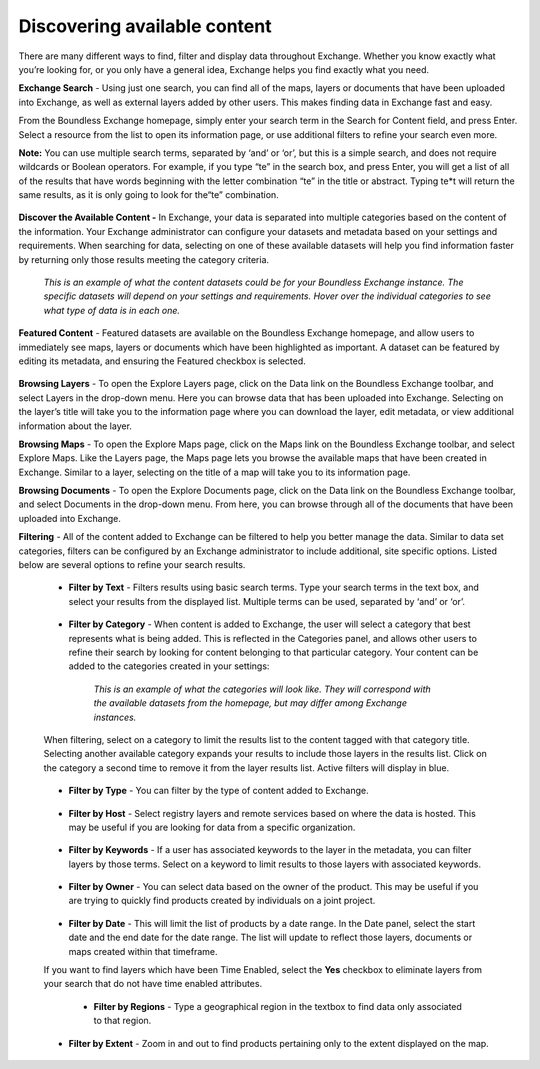 Discovering available content
=============================

There are many different ways to find, filter and display data throughout Exchange. Whether you know exactly what you’re looking for, or you only have a general idea, Exchange helps you find exactly what you need.

**Exchange Search** - Using just one search, you can find all of the maps, layers or documents that have been uploaded into Exchange, as well as external layers added by other users. This makes finding data in Exchange fast and easy.

From the Boundless Exchange homepage, simply enter your search term in the Search for Content field, and press Enter. Select a resource from the list to open its information page, or use additional filters to refine your search even more.

**Note:** You can use multiple search terms, separated by ‘and’ or ‘or’, but this is a simple search, and does not require wildcards or Boolean operators. For example, if you type “te” in the search box, and press Enter, you will get a list of all of the results that have words beginning with the letter combination “te” in the title or abstract. Typing te*t will return the same results, as it is only going to look for the“te” combination.

  .. figure:: img/content-search.png

**Discover the Available Content -** In Exchange, your data is separated into multiple categories based on the content of the information. Your Exchange administrator can configure your datasets and metadata based on your settings and requirements. When searching for data, selecting on one of these available datasets will help you find information faster by returning only those results meeting the category criteria.

  .. figure:: img/discover-content.png

  *This is an example of what the content datasets could be for your Boundless Exchange instance. The specific datasets will depend on your settings and requirements. Hover over the individual categories to see what type of data is in each one.*

**Featured Content** - Featured datasets are available on the Boundless Exchange homepage, and allow users to immediately see maps, layers or documents which have been highlighted as important. A dataset can be featured by editing its metadata, and ensuring the Featured checkbox is selected.

  .. figure:: img/featured-content.png

**Browsing Layers** - To open the Explore Layers page, click on the Data link on the Boundless Exchange toolbar, and select Layers in the drop-down menu. Here you can browse data that has been uploaded into Exchange. Selecting on the layer’s title will take you to the information page where you can download the layer, edit metadata, or view additional information about the layer.

**Browsing Maps** - To open the Explore Maps page, click on the Maps link on the Boundless Exchange toolbar, and select Explore Maps. Like the Layers page, the Maps page lets you browse the available maps that have been created in Exchange. Similar to a layer, selecting on the title of a map will take you to its information page.

**Browsing Documents** - To open the Explore Documents page, click on the Data link on the Boundless Exchange toolbar, and select Documents in the drop-down menu. From here, you can browse through all of the documents that have been uploaded into Exchange.

**Filtering** - All of the content added to Exchange can be filtered to help you better manage the data. Similar to data set categories, filters can be configured by an Exchange administrator to include additional, site specific options. Listed below are several options to refine your search results.

  * **Filter by Text** - Filters results using basic search terms. Type your search terms in the text box, and select your results from the displayed list. Multiple terms can be used, separated by ‘and’ or ‘or’.

   .. figure:: img/text-filter.png

  * **Filter by Category** - When content is added to Exchange, the user will select a category that best represents what is being added. This is reflected in the Categories panel, and allows other users to refine their search by looking for content belonging to that particular category. Your content can be added to the categories created in your settings:

   .. figure:: img/metadata-category.png

    *This is an example of what the categories will look like. They will correspond with the available datasets from the homepage, but may differ among Exchange instances.*

  When filtering, select on a category to limit the results list to the content tagged with that category title. Selecting another available category expands your results to include those layers in the results list. Click on the category a second time to remove it from the layer results list. Active filters will display in blue.

   .. figure:: img/category-filter-resize.png

  * **Filter by Type** - You can filter by the type of content added to Exchange.

   .. figure:: img/type-filter1.png

  * **Filter by Host** - Select registry layers and remote services based on where the data is hosted. This may be useful if you are looking for data from a specific organization.

   .. figure:: img/host-filter1.png

  * **Filter by Keywords** - If a user has associated keywords to the layer in the metadata, you can filter layers by those terms. Select on a keyword to limit results to those layers with associated keywords.

   .. figure:: img/keywords-filter1.png

  * **Filter by Owner** - You can select data based on the owner of the product. This may be useful if you are trying to quickly find products created by individuals on a joint project.

   .. figure:: img/filter-owners.png

  * **Filter by Date** - This will limit the list of products by a date range. In the Date panel, select the start date and the end date for the date range. The list will update to reflect those layers, documents or maps created within that timeframe.

  If you want to find layers which have been Time Enabled, select the **Yes** checkbox to eliminate layers from your search that do not have time enabled attributes.

   .. figure:: img/date-filter.png

   * **Filter by Regions** - Type a geographical region in the textbox to find data only associated to that region.

    .. figure:: img/filter-region.png

  * **Filter by Extent** - Zoom in and out to find products pertaining only to the extent displayed on the map.

   .. figure:: img/filter-extent.png
